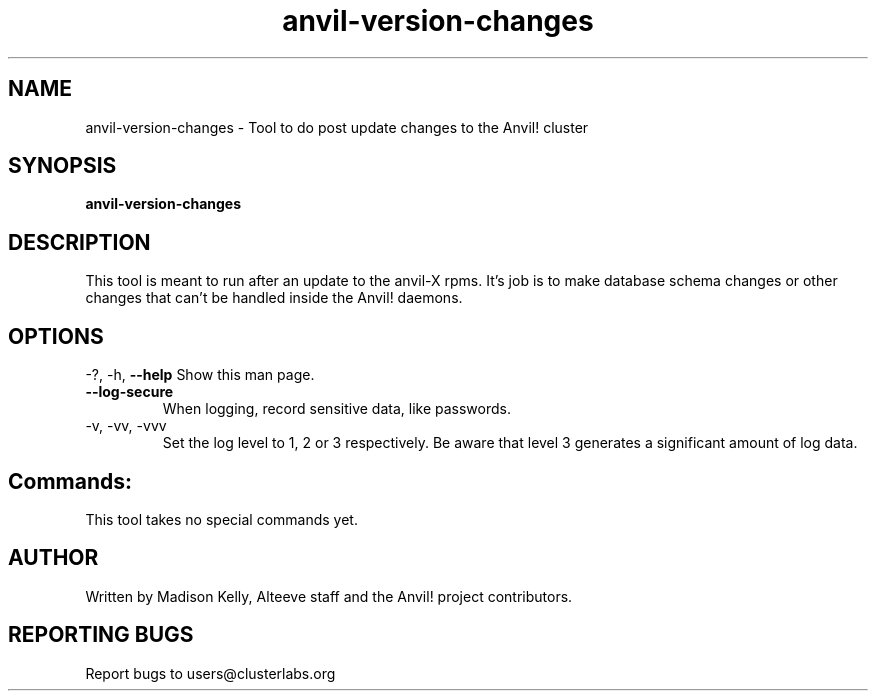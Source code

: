 .\" Manpage for the Anvil! IA platform 
.\" Contact mkelly@alteeve.com to report issues, concerns or suggestions.
.TH anvil-version-changes "8" "July 23 2024" "Anvil! Intelligent Availability™ Platform"
.SH NAME
anvil-version-changes \- Tool to do post update changes to the Anvil! cluster
.SH SYNOPSIS
.B anvil-version-changes 
.SH DESCRIPTION
This tool is meant to run after an update to the anvil-X rpms. It's job is to make database schema changes or other changes that can't be handled inside the Anvil! daemons.
.IP
.SH OPTIONS
\-?, \-h, \fB\-\-help\fR
Show this man page.
.TP
\fB\-\-log\-secure\fR
When logging, record sensitive data, like passwords.
.TP
\-v, \-vv, \-vvv
Set the log level to 1, 2 or 3 respectively. Be aware that level 3 generates a significant amount of log data.
.IP
.SH "Commands:"
This tool takes no special commands yet.
.IP
.SH AUTHOR
Written by Madison Kelly, Alteeve staff and the Anvil! project contributors.
.SH "REPORTING BUGS"
Report bugs to users@clusterlabs.org

